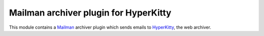 ======================================
Mailman archiver plugin for HyperKitty
======================================


This module contains a `Mailman`_ archiver plugin which sends emails to
`HyperKitty`_, the web archiver.

.. _Mailman: http://www.list.org
.. _HyperKitty: http://hyperkitty.rtfd.org
